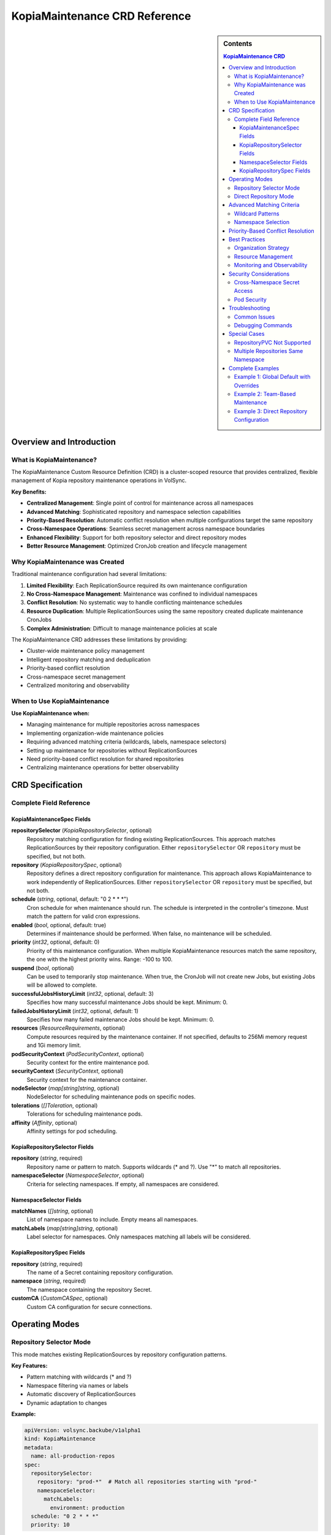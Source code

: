 ===============================
KopiaMaintenance CRD Reference
===============================

.. sidebar:: Contents

   .. contents:: KopiaMaintenance CRD
      :local:

Overview and Introduction
=========================

What is KopiaMaintenance?
-------------------------

The KopiaMaintenance Custom Resource Definition (CRD) is a cluster-scoped resource that provides centralized, flexible management of Kopia repository maintenance operations in VolSync.

**Key Benefits:**

- **Centralized Management**: Single point of control for maintenance across all namespaces
- **Advanced Matching**: Sophisticated repository and namespace selection capabilities
- **Priority-Based Resolution**: Automatic conflict resolution when multiple configurations target the same repository
- **Cross-Namespace Operations**: Seamless secret management across namespace boundaries
- **Enhanced Flexibility**: Support for both repository selector and direct repository modes
- **Better Resource Management**: Optimized CronJob creation and lifecycle management

Why KopiaMaintenance was Created
--------------------------------

Traditional maintenance configuration had several limitations:

1. **Limited Flexibility**: Each ReplicationSource required its own maintenance configuration
2. **No Cross-Namespace Management**: Maintenance was confined to individual namespaces
3. **Conflict Resolution**: No systematic way to handle conflicting maintenance schedules
4. **Resource Duplication**: Multiple ReplicationSources using the same repository created duplicate maintenance CronJobs
5. **Complex Administration**: Difficult to manage maintenance policies at scale

The KopiaMaintenance CRD addresses these limitations by providing:

- Cluster-wide maintenance policy management
- Intelligent repository matching and deduplication
- Priority-based conflict resolution
- Cross-namespace secret management
- Centralized monitoring and observability

When to Use KopiaMaintenance
----------------------------

**Use KopiaMaintenance when:**

- Managing maintenance for multiple repositories across namespaces
- Implementing organization-wide maintenance policies
- Requiring advanced matching criteria (wildcards, labels, namespace selectors)
- Setting up maintenance for repositories without ReplicationSources
- Need priority-based conflict resolution for shared repositories
- Centralizing maintenance operations for better observability

CRD Specification
=================

Complete Field Reference
------------------------

KopiaMaintenanceSpec Fields
^^^^^^^^^^^^^^^^^^^^^^^^^^^

**repositorySelector** (*KopiaRepositorySelector*, optional)
   Repository matching configuration for finding existing ReplicationSources.
   This approach matches ReplicationSources by their repository configuration.
   Either ``repositorySelector`` OR ``repository`` must be specified, but not both.

**repository** (*KopiaRepositorySpec*, optional)
   Repository defines a direct repository configuration for maintenance.
   This approach allows KopiaMaintenance to work independently of ReplicationSources.
   Either ``repositorySelector`` OR ``repository`` must be specified, but not both.

**schedule** (*string*, optional, default: "0 2 * * *")
   Cron schedule for when maintenance should run. The schedule is interpreted
   in the controller's timezone. Must match the pattern for valid cron expressions.

**enabled** (*bool*, optional, default: true)
   Determines if maintenance should be performed. When false, no maintenance
   will be scheduled.

**priority** (*int32*, optional, default: 0)
   Priority of this maintenance configuration. When multiple KopiaMaintenance
   resources match the same repository, the one with the highest priority wins.
   Range: -100 to 100.

**suspend** (*bool*, optional)
   Can be used to temporarily stop maintenance. When true, the
   CronJob will not create new Jobs, but existing Jobs will be allowed
   to complete.

**successfulJobsHistoryLimit** (*int32*, optional, default: 3)
   Specifies how many successful maintenance Jobs should be kept.
   Minimum: 0.

**failedJobsHistoryLimit** (*int32*, optional, default: 1)
   Specifies how many failed maintenance Jobs should be kept.
   Minimum: 0.

**resources** (*ResourceRequirements*, optional)
   Compute resources required by the maintenance container.
   If not specified, defaults to 256Mi memory request and 1Gi memory limit.

**podSecurityContext** (*PodSecurityContext*, optional)
   Security context for the entire maintenance pod.

**securityContext** (*SecurityContext*, optional)
   Security context for the maintenance container.

**nodeSelector** (*map[string]string*, optional)
   NodeSelector for scheduling maintenance pods on specific nodes.

**tolerations** (*[]Toleration*, optional)
   Tolerations for scheduling maintenance pods.

**affinity** (*Affinity*, optional)
   Affinity settings for pod scheduling.

KopiaRepositorySelector Fields
^^^^^^^^^^^^^^^^^^^^^^^^^^^^^^

**repository** (*string*, required)
   Repository name or pattern to match. Supports wildcards (* and ?).
   Use "*" to match all repositories.

**namespaceSelector** (*NamespaceSelector*, optional)
   Criteria for selecting namespaces. If empty, all namespaces are considered.

NamespaceSelector Fields
^^^^^^^^^^^^^^^^^^^^^^^

**matchNames** (*[]string*, optional)
   List of namespace names to include. Empty means all namespaces.

**matchLabels** (*map[string]string*, optional)
   Label selector for namespaces. Only namespaces matching all labels
   will be considered.

KopiaRepositorySpec Fields
^^^^^^^^^^^^^^^^^^^^^^^^^

**repository** (*string*, required)
   The name of a Secret containing repository configuration.

**namespace** (*string*, required)
   The namespace containing the repository Secret.

**customCA** (*CustomCASpec*, optional)
   Custom CA configuration for secure connections.

Operating Modes
===============

Repository Selector Mode
------------------------

This mode matches existing ReplicationSources by repository configuration patterns.

**Key Features:**

- Pattern matching with wildcards (* and ?)
- Namespace filtering via names or labels
- Automatic discovery of ReplicationSources
- Dynamic adaptation to changes

**Example:**

.. code-block:: yaml

   apiVersion: volsync.backube/v1alpha1
   kind: KopiaMaintenance
   metadata:
     name: all-production-repos
   spec:
     repositorySelector:
       repository: "prod-*"  # Match all repositories starting with "prod-"
       namespaceSelector:
         matchLabels:
           environment: production
     schedule: "0 2 * * *"
     priority: 10

Direct Repository Mode
----------------------

This mode allows direct repository configuration without requiring ReplicationSources.

**Key Features:**

- Independent of ReplicationSource resources
- Direct secret reference
- Useful for maintenance-only scenarios
- Simpler configuration for known repositories

**Example:**

.. code-block:: yaml

   apiVersion: volsync.backube/v1alpha1
   kind: KopiaMaintenance
   metadata:
     name: central-backup-maintenance
   spec:
     repository:
       name: central-backup-config
       namespace: backup-system
     schedule: "0 3 * * 0"  # Weekly on Sunday at 3 AM
     resources:
       requests:
         memory: "512Mi"
       limits:
         memory: "2Gi"

Advanced Matching Criteria
==========================

Wildcard Patterns
-----------------

Supported wildcard patterns for repository matching:

.. list-table::
   :header-rows: 1
   :widths: 20 40 40

   * - Pattern
     - Description
     - Example Matches
   * - ``*``
     - Match all repositories
     - Any repository
   * - ``prod-*``
     - Match prefix
     - prod-db, prod-app, prod-cache
   * - ``*-backup``
     - Match suffix
     - mysql-backup, redis-backup
   * - ``app-?-data``
     - Single character wildcard
     - app-1-data, app-2-data, app-a-data
   * - ``*-prod-*``
     - Multiple wildcards
     - us-prod-db, eu-prod-app

Namespace Selection
-------------------

**By Name:**

.. code-block:: yaml

   namespaceSelector:
     matchNames:
       - production
       - staging
       - qa

**By Labels:**

.. code-block:: yaml

   namespaceSelector:
     matchLabels:
       environment: production
       team: platform

**Combined Selection:**

.. code-block:: yaml

   namespaceSelector:
     matchNames:
       - critical-apps
     matchLabels:
       backup-required: "true"

Priority-Based Conflict Resolution
==================================

When multiple KopiaMaintenance resources match the same repository, priority determines which one is used:

1. Higher priority values win (range: -100 to 100)
2. If priorities are equal, the first created resource wins
3. Default priority is 0

**Example Priority Hierarchy:**

.. code-block:: yaml

   # Highest priority - specific override
   apiVersion: volsync.backube/v1alpha1
   kind: KopiaMaintenance
   metadata:
     name: critical-app-override
   spec:
     repositorySelector:
       repository: "critical-app-backup"
     priority: 50  # Highest priority
     schedule: "*/30 * * * *"  # Every 30 minutes

   ---
   # Medium priority - department policy
   apiVersion: volsync.backube/v1alpha1
   kind: KopiaMaintenance
   metadata:
     name: finance-dept-maintenance
   spec:
     repositorySelector:
       repository: "finance-*"
     priority: 10
     schedule: "0 1 * * *"  # Daily at 1 AM

   ---
   # Default priority - organization-wide
   apiVersion: volsync.backube/v1alpha1
   kind: KopiaMaintenance
   metadata:
     name: global-maintenance
   spec:
     repositorySelector:
       repository: "*"
     priority: 0  # Default
     schedule: "0 2 * * *"  # Daily at 2 AM

Best Practices
==============

Organization Strategy
---------------------

**1. Hierarchical Configuration**

Start with broad, low-priority configurations and add specific overrides:

- Global default (priority: 0)
- Environment-specific (priority: 10)
- Department/team-specific (priority: 20)
- Application-specific overrides (priority: 30+)

**2. Naming Conventions**

Use descriptive names that indicate scope and purpose:

- ``global-maintenance-default``
- ``prod-env-maintenance``
- ``team-finance-maintenance``
- ``app-critical-db-override``

Resource Management
-------------------

**Memory Configuration:**

.. code-block:: yaml

   resources:
     requests:
       memory: "256Mi"  # Minimum for small repos
     limits:
       memory: "2Gi"    # Cap for large operations

**Scheduling Best Practices:**

- Schedule maintenance during low-traffic periods
- Stagger schedules for different repositories
- Consider timezone implications
- Use suspend feature for maintenance windows

Monitoring and Observability
----------------------------

**Status Monitoring:**

.. code-block:: bash

   # Watch all KopiaMaintenance resources
   kubectl get kopiamaintenance -w

   # Check specific maintenance status
   kubectl describe kopiamaintenance production-maintenance

**CronJob Monitoring:**

.. code-block:: bash

   # View all maintenance CronJobs
   kubectl get cronjobs -n volsync-system \
     -l volsync.backube/kopia-maintenance=true

   # Check recent job executions
   kubectl get jobs -n volsync-system \
     -l volsync.backube/kopia-maintenance=true \
     --sort-by=.metadata.creationTimestamp

Security Considerations
=======================

Cross-Namespace Secret Access
-----------------------------

KopiaMaintenance can access secrets across namespaces. This requires proper RBAC configuration:

**Required Permissions:**

- Read access to repository secrets in specified namespaces
- Create/update permissions for CronJobs in volsync-system
- List/watch permissions for ReplicationSources

**Security Best Practices:**

1. Limit secret access to necessary namespaces only
2. Use namespace selectors to restrict scope
3. Regularly audit KopiaMaintenance resources
4. Monitor cross-namespace access patterns

Pod Security
------------

**Recommended Security Context:**

.. code-block:: yaml

   podSecurityContext:
     runAsNonRoot: true
     runAsUser: 1000
     fsGroup: 1000
     seccompProfile:
       type: RuntimeDefault

   securityContext:
     allowPrivilegeEscalation: false
     capabilities:
       drop:
         - ALL
     readOnlyRootFilesystem: true

Troubleshooting
===============

Common Issues
-------------

**No Matching ReplicationSources**

*Symptoms:* ``status.matchedSources`` is empty

*Checks:*

1. Verify repository pattern matches actual names
2. Check namespace selector criteria
3. Ensure ReplicationSources exist in selected namespaces
4. Review controller logs for matching details

**CronJob Not Created**

*Symptoms:* No CronJob in volsync-system namespace

*Checks:*

1. Verify ``enabled: true`` in spec
2. Check if higher priority maintenance exists
3. Ensure repository secret exists and is accessible
4. Review controller logs for errors

**Maintenance Jobs Failing**

*Symptoms:* Jobs in Failed state

*Checks:*

1. Check job logs: ``kubectl logs -n volsync-system job/<job-name>``
2. Verify repository credentials are valid
3. Check resource limits aren't too restrictive
4. Ensure network connectivity to repository

Debugging Commands
------------------

.. code-block:: bash

   # List all maintenances with their matched sources
   kubectl get kopiamaintenance -o custom-columns=\
     NAME:.metadata.name,\
     PRIORITY:.spec.priority,\
     MATCHED:.status.matchedSources[*].name

   # Check controller logs for maintenance processing
   kubectl logs -n volsync-system deployment/volsync | \
     grep -i kopiamaintenance

   # View maintenance job history
   kubectl get jobs -n volsync-system \
     -l volsync.backube/kopia-maintenance=true \
     -o custom-columns=\
     NAME:.metadata.name,\
     STATUS:.status.conditions[0].type,\
     START:.status.startTime,\
     COMPLETE:.status.completionTime

Special Cases
=============

RepositoryPVC Not Supported
---------------------------

ReplicationSources using ``repositoryPVC`` cannot use KopiaMaintenance and must handle maintenance separately.

Multiple Repositories Same Namespace
------------------------------------

When multiple repositories exist in the same namespace, use specific repository patterns:

.. code-block:: yaml

   # Target specific repository
   repositorySelector:
     repository: "app-backup-config"  # Exact match
     namespaceSelector:
       matchNames: ["production"]

Complete Examples
=================

Example 1: Global Default with Overrides
-----------------------------------------

.. code-block:: yaml

   # Global default maintenance
   apiVersion: volsync.backube/v1alpha1
   kind: KopiaMaintenance
   metadata:
     name: global-default
   spec:
     repositorySelector:
       repository: "*"
     schedule: "0 2 * * *"
     priority: 0
     resources:
       requests:
         memory: "256Mi"
       limits:
         memory: "1Gi"

   ---
   # Production override with higher frequency
   apiVersion: volsync.backube/v1alpha1
   kind: KopiaMaintenance
   metadata:
     name: production-frequent
   spec:
     repositorySelector:
       repository: "*"
       namespaceSelector:
         matchLabels:
           environment: production
     schedule: "0 */6 * * *"  # Every 6 hours
     priority: 20
     resources:
       requests:
         memory: "512Mi"
       limits:
         memory: "2Gi"

Example 2: Team-Based Maintenance
----------------------------------

.. code-block:: yaml

   # Platform team repositories
   apiVersion: volsync.backube/v1alpha1
   kind: KopiaMaintenance
   metadata:
     name: platform-team-maintenance
   spec:
     repositorySelector:
       repository: "platform-*"
       namespaceSelector:
         matchLabels:
           team: platform
     schedule: "0 3 * * *"
     priority: 15
     nodeSelector:
       workload: maintenance
     tolerations:
       - key: maintenance
         operator: Equal
         value: "true"
         effect: NoSchedule

Example 3: Direct Repository Configuration
-------------------------------------------

.. code-block:: yaml

   # Direct maintenance for specific repository
   apiVersion: volsync.backube/v1alpha1
   kind: KopiaMaintenance
   metadata:
     name: central-backup-maintenance
   spec:
     repository:
       name: central-backup-secret
       namespace: backup-system
       customCA:
         configMapName: custom-ca-bundle
         key: ca.crt
     schedule: "0 4 * * 0"  # Weekly on Sunday
     resources:
       requests:
         memory: "1Gi"
         cpu: "500m"
       limits:
         memory: "4Gi"
         cpu: "2"
     affinity:
       nodeAffinity:
         preferredDuringSchedulingIgnoredDuringExecution:
           - weight: 100
             preference:
               matchExpressions:
                 - key: node-type
                   operator: In
                   values:
                     - maintenance